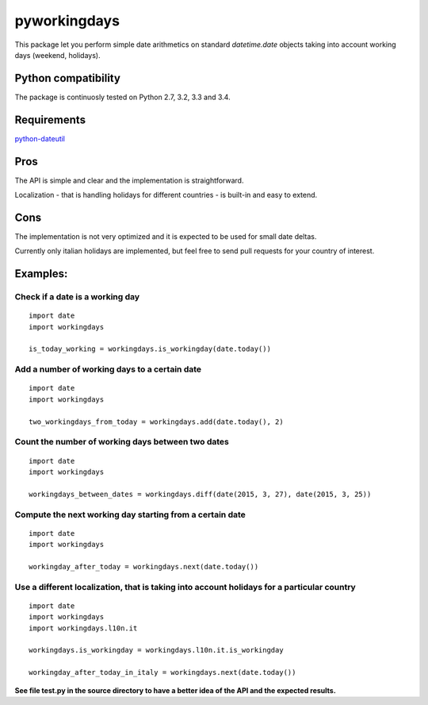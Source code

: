 pyworkingdays
=============

This package let you perform simple date arithmetics on standard
*datetime.date* objects taking into account working days (weekend,
holidays).

Python compatibility
--------------------

The package is continuosly tested on Python 2.7, 3.2, 3.3 and 3.4.

.. image:: https://travis-ci.org/baxeico/pyworkingdays.svg?branch=master  
    :target: https://travis-ci.org/baxeico/pyworkingdays


Requirements
------------

`python-dateutil <https://pypi.python.org/pypi/python-dateutil>`_

Pros
----

The API is simple and clear and the implementation is straightforward.

Localization - that is handling holidays for different countries - is
built-in and easy to extend.

Cons
----

The implementation is not very optimized and it is expected to be used
for small date deltas.

Currently only italian holidays are implemented, but feel free to send
pull requests for your country of interest.

Examples:
---------

Check if a date is a working day
~~~~~~~~~~~~~~~~~~~~~~~~~~~~~~~~

::

    import date
    import workingdays

    is_today_working = workingdays.is_workingday(date.today())

Add a number of working days to a certain date
~~~~~~~~~~~~~~~~~~~~~~~~~~~~~~~~~~~~~~~~~~~~~~

::

    import date
    import workingdays

    two_workingdays_from_today = workingdays.add(date.today(), 2)

Count the number of working days between two dates
~~~~~~~~~~~~~~~~~~~~~~~~~~~~~~~~~~~~~~~~~~~~~~~~~~

::

    import date
    import workingdays

    workingdays_between_dates = workingdays.diff(date(2015, 3, 27), date(2015, 3, 25))

Compute the next working day starting from a certain date
~~~~~~~~~~~~~~~~~~~~~~~~~~~~~~~~~~~~~~~~~~~~~~~~~~~~~~~~~

::

    import date
    import workingdays

    workingday_after_today = workingdays.next(date.today())

Use a different localization, that is taking into account holidays for a particular country
~~~~~~~~~~~~~~~~~~~~~~~~~~~~~~~~~~~~~~~~~~~~~~~~~~~~~~~~~~~~~~~~~~~~~~~~~~~~~~~~~~~~~~~~~~~

::

    import date
    import workingdays
    import workingdays.l10n.it

    workingdays.is_workingday = workingdays.l10n.it.is_workingday

    workingday_after_today_in_italy = workingdays.next(date.today())

**See file test.py in the source directory to have a better idea of the
API and the expected results.**
